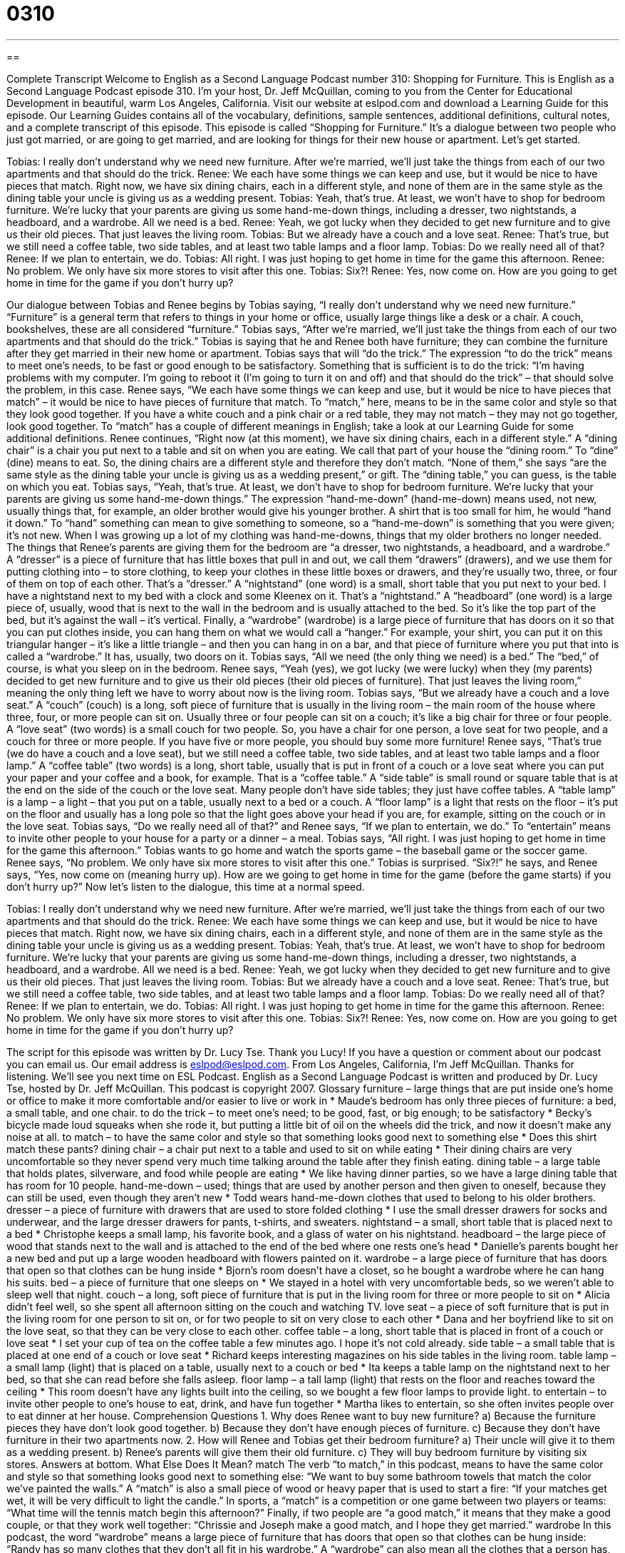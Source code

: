 = 0310
:toc: left
:toclevels: 3
:sectnums:
:stylesheet: ../../../myAdocCss.css

'''

== 

Complete Transcript
Welcome to English as a Second Language Podcast number 310: Shopping for Furniture.
This is English as a Second Language Podcast episode 310. I’m your host, Dr. Jeff McQuillan, coming to you from the Center for Educational Development in beautiful, warm Los Angeles, California.
Visit our website at eslpod.com and download a Learning Guide for this episode. Our Learning Guides contains all of the vocabulary, definitions, sample sentences, additional definitions, cultural notes, and a complete transcript of this episode.
This episode is called “Shopping for Furniture.” It’s a dialogue between two people who just got married, or are going to get married, and are looking for things for their new house or apartment. Let’s get started.
[start of dialogue]
Tobias: I really don’t understand why we need new furniture. After we’re married, we’ll just take the things from each of our two apartments and that should do the trick.
Renee: We each have some things we can keep and use, but it would be nice to have pieces that match. Right now, we have six dining chairs, each in a different style, and none of them are in the same style as the dining table your uncle is giving us as a wedding present.
Tobias: Yeah, that’s true. At least, we won’t have to shop for bedroom furniture. We’re lucky that your parents are giving us some hand-me-down things, including a dresser, two nightstands, a headboard, and a wardrobe. All we need is a bed.
Renee: Yeah, we got lucky when they decided to get new furniture and to give us their old pieces. That just leaves the living room.
Tobias: But we already have a couch and a love seat.
Renee: That’s true, but we still need a coffee table, two side tables, and at least two table lamps and a floor lamp.
Tobias: Do we really need all of that?
Renee: If we plan to entertain, we do.
Tobias: All right. I was just hoping to get home in time for the game this afternoon.
Renee: No problem. We only have six more stores to visit after this one.
Tobias: Six?!
Renee: Yes, now come on. How are you going to get home in time for the game if you don’t hurry up?
[end of dialogue]
Our dialogue between Tobias and Renee begins by Tobias saying, “I really don’t understand why we need new furniture.” “Furniture” is a general term that refers to things in your home or office, usually large things like a desk or a chair. A couch, bookshelves, these are all considered “furniture.” Tobias says, “After we’re married, we’ll just take the things from each of our two apartments and that should do the trick.” Tobias is saying that he and Renee both have furniture; they can combine the furniture after they get married in their new home or apartment. Tobias says that will “do the trick.” The expression “to do the trick” means to meet one’s needs, to be fast or good enough to be satisfactory. Something that is sufficient is to do the trick: “I’m having problems with my computer. I’m going to reboot it (I’m going to turn it on and off) and that should do the trick” – that should solve the problem, in this case.
Renee says, “We each have some things we can keep and use, but it would be nice to have pieces that match” – it would be nice to have pieces of furniture that match. To “match,” here, means to be in the same color and style so that they look good together. If you have a white couch and a pink chair or a red table, they may not match – they may not go together, look good together. To “match” has a couple of different meanings in English; take a look at our Learning Guide for some additional definitions.
Renee continues, “Right now (at this moment), we have six dining chairs, each in a different style.” A “dining chair” is a chair you put next to a table and sit on when you are eating. We call that part of your house the “dining room.” To “dine” (dine) means to eat. So, the dining chairs are a different style and therefore they don’t match. “None of them,” she says “are the same style as the dining table your uncle is giving us as a wedding present,” or gift. The “dining table,” you can guess, is the table on which you eat.
Tobias says, “Yeah, that’s true. At least, we don’t have to shop for bedroom furniture. We’re lucky that your parents are giving us some hand-me-down things.” The expression “hand-me-down” (hand-me-down) means used, not new, usually things that, for example, an older brother would give his younger brother. A shirt that is too small for him, he would “hand it down.” To “hand” something can mean to give something to someone, so a “hand-me-down” is something that you were given; it’s not new. When I was growing up a lot of my clothing was hand-me-downs, things that my older brothers no longer needed.
The things that Renee’s parents are giving them for the bedroom are “a dresser, two nightstands, a headboard, and a wardrobe.” A “dresser” is a piece of furniture that has little boxes that pull in and out, we call them “drawers” (drawers), and we use them for putting clothing into – to store clothing, to keep your clothes in these little boxes or drawers, and they’re usually two, three, or four of them on top of each other. That’s a “dresser.” A “nightstand” (one word) is a small, short table that you put next to your bed. I have a nightstand next to my bed with a clock and some Kleenex on it. That’s a “nightstand.” A “headboard” (one word) is a large piece of, usually, wood that is next to the wall in the bedroom and is usually attached to the bed. So it’s like the top part of the bed, but it’s against the wall – it’s vertical. Finally, a “wardrobe” (wardrobe) is a large piece of furniture that has doors on it so that you can put clothes inside, you can hang them on what we would call a “hanger.” For example, your shirt, you can put it on this triangular hanger – it’s like a little triangle – and then you can hang in on a bar, and that piece of furniture where you put that into is called a “wardrobe.” It has, usually, two doors on it.
Tobias says, “All we need (the only thing we need) is a bed.” The “bed,” of course, is what you sleep on in the bedroom. Renee says, “Yeah (yes), we got lucky (we were lucky) when they (my parents) decided to get new furniture and to give us their old pieces (their old pieces of furniture). That just leaves the living room,” meaning the only thing left we have to worry about now is the living room.
Tobias says, “But we already have a couch and a love seat.” A “couch” (couch) is a long, soft piece of furniture that is usually in the living room – the main room of the house where three, four, or more people can sit on. Usually three or four people can sit on a couch; it’s like a big chair for three or four people. A “love seat” (two words) is a small couch for two people. So, you have a chair for one person, a love seat for two people, and a couch for three or more people. If you have five or more people, you should buy some more furniture!
Renee says, “That’s true (we do have a couch and a love seat), but we still need a coffee table, two side tables, and at least two table lamps and a floor lamp.” A “coffee table” (two words) is a long, short table, usually that is put in front of a couch or a love seat where you can put your paper and your coffee and a book, for example. That is a “coffee table.” A “side table” is small round or square table that is at the end on the side of the couch or the love seat. Many people don’t have side tables; they just have coffee tables. A “table lamp” is a lamp – a light – that you put on a table, usually next to a bed or a couch. A “floor lamp” is a light that rests on the floor – it’s put on the floor and usually has a long pole so that the light goes above your head if you are, for example, sitting on the couch or in the love seat.
Tobias says, “Do we really need all of that?” and Renee says, “If we plan to entertain, we do.” To “entertain” means to invite other people to your house for a party or a dinner – a meal. Tobias says, “All right. I was just hoping to get home in time for the game this afternoon.” Tobias wants to go home and watch the sports game – the baseball game or the soccer game. Renee says, “No problem. We only have six more stores to visit after this one.” Tobias is surprised. “Six?!” he says, and Renee says, “Yes, now come on (meaning hurry up). How are we going to get home in time for the game (before the game starts) if you don’t hurry up?”
Now let’s listen to the dialogue, this time at a normal speed.
[start of dialogue]
Tobias: I really don’t understand why we need new furniture. After we’re married, we’ll just take the things from each of our two apartments and that should do the trick.
Renee: We each have some things we can keep and use, but it would be nice to have pieces that match. Right now, we have six dining chairs, each in a different style, and none of them are in the same style as the dining table your uncle is giving us as a wedding present.
Tobias: Yeah, that’s true. At least, we won’t have to shop for bedroom furniture. We’re lucky that your parents are giving us some hand-me-down things, including a dresser, two nightstands, a headboard, and a wardrobe. All we need is a bed.
Renee: Yeah, we got lucky when they decided to get new furniture and to give us their old pieces. That just leaves the living room.
Tobias: But we already have a couch and a love seat.
Renee: That’s true, but we still need a coffee table, two side tables, and at least two table lamps and a floor lamp.
Tobias: Do we really need all of that?
Renee: If we plan to entertain, we do.
Tobias: All right. I was just hoping to get home in time for the game this afternoon.
Renee: No problem. We only have six more stores to visit after this one.
Tobias: Six?!
Renee: Yes, now come on. How are you going to get home in time for the game if you don’t hurry up?
[end of dialogue]
The script for this episode was written by Dr. Lucy Tse. Thank you Lucy!
If you have a question or comment about our podcast you can email us. Our email address is eslpod@eslpod.com.
From Los Angeles, California, I’m Jeff McQuillan. Thanks for listening. We’ll see you next time on ESL Podcast.
English as a Second Language Podcast is written and produced by Dr. Lucy Tse, hosted by Dr. Jeff McQuillan. This podcast is copyright 2007.
Glossary
furniture – large things that are put inside one’s home or office to make it more comfortable and/or easier to live or work in
* Maude’s bedroom has only three pieces of furniture: a bed, a small table, and one chair.
to do the trick – to meet one’s need; to be good, fast, or big enough; to be satisfactory
* Becky’s bicycle made loud squeaks when she rode it, but putting a little bit of oil on the wheels did the trick, and now it doesn’t make any noise at all.
to match – to have the same color and style so that something looks good next to something else
* Does this shirt match these pants?
dining chair – a chair put next to a table and used to sit on while eating
* Their dining chairs are very uncomfortable so they never spend very much time talking around the table after they finish eating.
dining table – a large table that holds plates, silverware, and food while people are eating
* We like having dinner parties, so we have a large dining table that has room for 10 people.
hand-me-down – used; things that are used by another person and then given to oneself, because they can still be used, even though they aren’t new
* Todd wears hand-me-down clothes that used to belong to his older brothers.
dresser – a piece of furniture with drawers that are used to store folded clothing
* I use the small dresser drawers for socks and underwear, and the large dresser drawers for pants, t-shirts, and sweaters.
nightstand – a small, short table that is placed next to a bed
* Christophe keeps a small lamp, his favorite book, and a glass of water on his nightstand.
headboard – the large piece of wood that stands next to the wall and is attached to the end of the bed where one rests one’s head
* Danielle’s parents bought her a new bed and put up a large wooden headboard with flowers painted on it.
wardrobe – a large piece of furniture that has doors that open so that clothes can be hung inside
* Bjorn’s room doesn’t have a closet, so he bought a wardrobe where he can hang his suits.
bed – a piece of furniture that one sleeps on
* We stayed in a hotel with very uncomfortable beds, so we weren’t able to sleep well that night.
couch – a long, soft piece of furniture that is put in the living room for three or more people to sit on
* Alicia didn’t feel well, so she spent all afternoon sitting on the couch and watching TV.
love seat – a piece of soft furniture that is put in the living room for one person to sit on, or for two people to sit on very close to each other
* Dana and her boyfriend like to sit on the love seat, so that they can be very close to each other.
coffee table – a long, short table that is placed in front of a couch or love seat
* I set your cup of tea on the coffee table a few minutes ago. I hope it’s not cold already.
side table – a small table that is placed at one end of a couch or love seat
* Richard keeps interesting magazines on his side tables in the living room.
table lamp – a small lamp (light) that is placed on a table, usually next to a couch or bed
* Ita keeps a table lamp on the nightstand next to her bed, so that she can read before she falls asleep.
floor lamp – a tall lamp (light) that rests on the floor and reaches toward the ceiling
* This room doesn’t have any lights built into the ceiling, so we bought a few floor lamps to provide light.
to entertain – to invite other people to one’s house to eat, drink, and have fun together
* Martha likes to entertain, so she often invites people over to eat dinner at her house.
Comprehension Questions
1. Why does Renee want to buy new furniture?
a) Because the furniture pieces they have don’t look good together.
b) Because they don’t have enough pieces of furniture.
c) Because they don’t have furniture in their two apartments now.
2. How will Renee and Tobias get their bedroom furniture?
a) Their uncle will give it to them as a wedding present.
b) Renee’s parents will give them their old furniture.
c) They will buy bedroom furniture by visiting six stores.
Answers at bottom.
What Else Does It Mean?
match
The verb “to match,” in this podcast, means to have the same color and style so that something looks good next to something else: “We want to buy some bathroom towels that match the color we’ve painted the walls.” A “match” is also a small piece of wood or heavy paper that is used to start a fire: “If your matches get wet, it will be very difficult to light the candle.” In sports, a “match” is a competition or one game between two players or teams: “What time will the tennis match begin this afternoon?” Finally, if two people are “a good match,” it means that they make a good couple, or that they work well together: “Chrissie and Joseph make a good match, and I hope they get married.”
wardrobe
In this podcast, the word “wardrobe” means a large piece of furniture that has doors that open so that clothes can be hung inside: “Randy has so many clothes that they don’t all fit in his wardrobe.” A “wardrobe” can also mean all the clothes that a person has, particularly for a specific season: “When Shawn moved from Hawaii to New York, he had to buy a new winter wardrobe because he had clothes only for warm weather.” Or, “Jackie needs to buy a more professional wardrobe if she wants to get a better job.” In the theater, “wardrobe” refers to the department that creates all the clothes that the actors wear: “The wardrobe department has to make more than 100 dresses for this play.”
Culture Note
In the United States, people can choose among many popular furniture styles. Some of these popular styles include “shabby chic,” “craftsman,” and “arts and craft” furniture styles.
The word “shabby” usually means something that isn’t very nice, because it has been used too much. “Chic” means elegant and fashionable. When these words are used together, the phrase “shabby chic” is a style for “decoration” (the way that one uses furniture, paint, curtains, and other things to make a room or house appear a certain way). The “shabby chic” style uses old objects but makes an elegant “overall effect” (the impression that people have by looking at a room as a whole). Although each piece of furniture may be old and “faded” (with colors that are no longer bright because they have been in the sun too much), “shabby chic” furniture is attractive and makes the room elegant. Sometimes people take new furniture and “distress” it (try to make it look older) to achieve the same overall effect.
The “craftsman” furniture style is based on simple, large pieces of furniture that are made by individual “craftsmen” or “crafts workers” (professional woodworkers, glassworkers, or metalworkers) from wood, glass, metal, or other material. Craftsman-style furniture is made from natural materials and sometimes gives the house an overall effect of being in the country in the past, where people made their own furniture, but with very high quality.
Finally, the “arts and craft” furniture style refers to furniture that is simple and “utilitarian” (has a practical purpose or function). It uses straight lines and little “ornamentation” (fancy details that make something pretty, but don’t make it more useful). Arts and craft furniture makes a home feel comfortable and relaxed.
Comprehension Answers
1 - a
2 - b